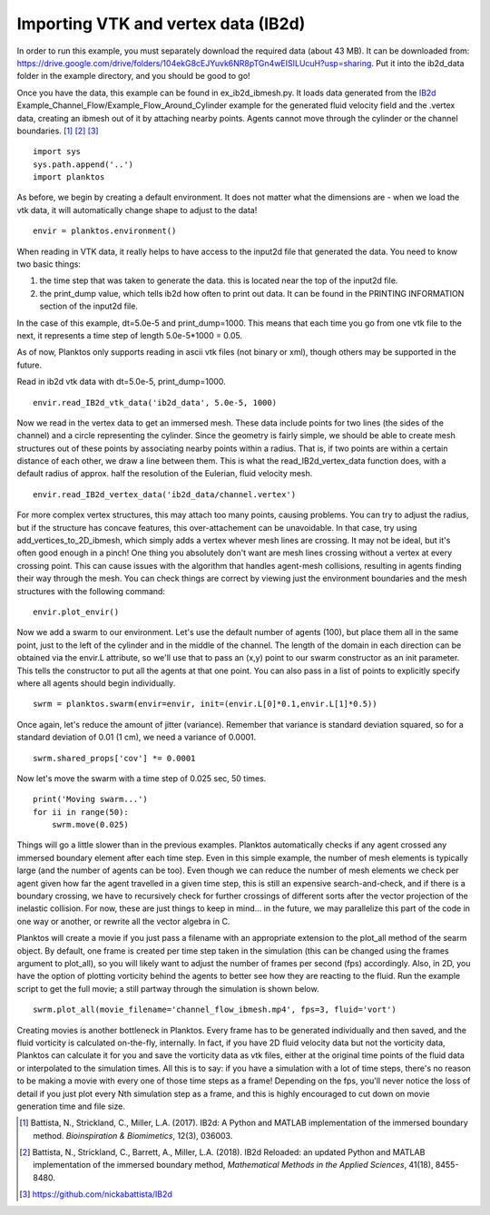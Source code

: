 Importing VTK and vertex data (IB2d)
------------------------------------

In order to run this example, you must separately download the required data 
(about 43 MB). It can be downloaded from: 
https://drive.google.com/drive/folders/104ekG8cEJYuvk6NR8pTGn4wEISILUcuH?usp=sharing.
Put it into the ib2d_data folder in the example directory, and you should be 
good to go!

Once you have the data, this example can be found in ex_ib2d_ibmesh.py. It loads 
data generated from the `IB2d <https://github.com/nickabattista/IB2d>`_ 
Example_Channel_Flow/Example_Flow_Around_Cylinder 
example for the generated fluid velocity field and the .vertex data, 
creating an ibmesh out of it by attaching nearby points. Agents cannot move 
through the cylinder or the channel boundaries. [1]_ [2]_ [3]_ ::

    import sys
    sys.path.append('..')
    import planktos

As before, we begin by creating a default environment. It does not matter what 
the dimensions are - when we load the vtk data, it will automatically 
change shape to adjust to the data! ::

    envir = planktos.environment()

When reading in VTK data, it really helps to have access to the input2d file 
that generated the data. You need to know two basic things:

1) the time step that was taken to generate the data. this is located near 
   the top of the input2d file.
2) the print_dump value, which tells ib2d how often to print out data. It 
   can be found in the PRINTING INFORMATION section of the input2d file.

In the case of this example, dt=5.0e-5 and print_dump=1000. This means that 
each time you go from one vtk file to the next, it represents a time step
of length 5.0e-5*1000 = 0.05.

As of now, Planktos only supports reading in ascii vtk files (not binary or 
xml), though others may be supported in the future.

Read in ib2d vtk data with dt=5.0e-5, print_dump=1000. ::

    envir.read_IB2d_vtk_data('ib2d_data', 5.0e-5, 1000)

Now we read in the vertex data to get an immersed mesh. These data include 
points for two lines (the sides of the channel) and a circle representing 
the cylinder. Since the geometry is fairly simple, we should be able to 
create mesh structures out of these points by associating nearby points 
within a radius. That is, if two points are within a certain distance of 
each other, we draw a line between them. This is what the 
read_IB2d_vertex_data function does, with a default radius of approx.
half the resolution of the Eulerian, fluid velocity mesh. ::

    envir.read_IB2d_vertex_data('ib2d_data/channel.vertex')

For more complex vertex structures, this may attach too many points, causing 
problems. You can try to adjust the radius, but if the structure has concave 
features, this over-attachement can be unavoidable. In that case, try using 
add_vertices_to_2D_ibmesh, which simply adds a vertex whever mesh lines are 
crossing. It may not be ideal, but it's often good enough in a pinch! One 
thing you absolutely don't want are mesh lines crossing without a vertex 
at every crossing point. This can cause issues with the algorithm that 
handles agent-mesh collisions, resulting in agents finding their way through
the mesh. You can check things are correct by viewing just the environment 
boundaries and the mesh structures with the following command::

    envir.plot_envir()

.. image:: ../_static/ib2d_cyl_channel_mesh.png

Now we add a swarm to our environment.
Let's use the default number of agents (100), but place them all in the same
point, just to the left of the cylinder and in the middle of the channel.
The length of the domain in each direction can be obtained via the envir.L
attribute, so we'll use that to pass an (x,y) point to our swarm 
constructor as an init parameter. This tells the constructor to put all the
agents at that one point. You can also pass in a list of points to 
explicitly specify where all agents should begin individually. ::

    swrm = planktos.swarm(envir=envir, init=(envir.L[0]*0.1,envir.L[1]*0.5))

Once again, let's reduce the amount of jitter (variance). Remember that 
variance is standard deviation squared, so for a standard deviation of 0.01
(1 cm), we need a variance of 0.0001. ::

    swrm.shared_props['cov'] *= 0.0001

Now let's move the swarm with a time step of 0.025 sec, 50 times. ::

    print('Moving swarm...')
    for ii in range(50):
        swrm.move(0.025)

Things will go a little slower than in the previous examples. Planktos
automatically checks if any agent crossed any immersed boundary element
after each time step. Even in this simple example, the number of mesh 
elements is typically large (and the number of agents can be too). Even 
though we can reduce the number of mesh elements we check per agent given
how far the agent travelled in a given time step, this is still an expensive 
search-and-check, and if there is a boundary crossing, we have to 
recursively check for further crossings of different sorts after the 
vector projection of the inelastic collision. For now, these are just things 
to keep in mind... in the future, we may parallelize this part of the code
in one way or another, or rewrite all the vector algebra in C.

Planktos will create a movie if you just pass a filename with an
appropriate extension to the plot_all method of the searm object. By 
default, one frame is created per time step taken in the simulation (this
can be changed using the frames argument to plot_all), so you will likely
want to adjust the number of frames per second (fps) accordingly. Also, in 2D, 
you have the option of plotting vorticity behind the agents to better see how 
they are reacting to the fluid. Run the example script to get the full movie; 
a still partway through the simulation is shown below. ::

    swrm.plot_all(movie_filename='channel_flow_ibmesh.mp4', fps=3, fluid='vort')

Creating movies is another bottleneck in Planktos. Every frame has to be 
generated individually and then saved, and the fluid vorticity is 
calculated on-the-fly, internally. In fact, if you have 2D fluid velocity 
data but not the vorticity data, Planktos can calculate it for you and save 
the vorticity data as vtk files, either at the original time points of the
fluid data or interpolated to the simulation times. All this is to say:
if you have a simulation with a lot of time steps, there's no reason to be
making a movie with every one of those time steps as a frame! Depending on 
the fps, you'll never notice the loss of detail if you just plot every Nth
simulation step as a frame, and this is highly encouraged to cut down on 
movie generation time and file size.

.. image:: ../_static/ib2d_cyl_agents.png

.. [1] Battista, N., Strickland, C., Miller, L.A. (2017). IB2d: A Python and 
   MATLAB implementation of the immersed boundary method. *Bioinspiration & 
   Biomimetics*, 12(3), 036003.
.. [2] Battista, N., Strickland, C., Barrett, A., Miller, L.A. (2018). IB2d 
   Reloaded: an updated Python and MATLAB implementation of the immersed 
   boundary method, *Mathematical Methods in the Applied Sciences*, 41(18), 
   8455-8480.
.. [3] https://github.com/nickabattista/IB2d